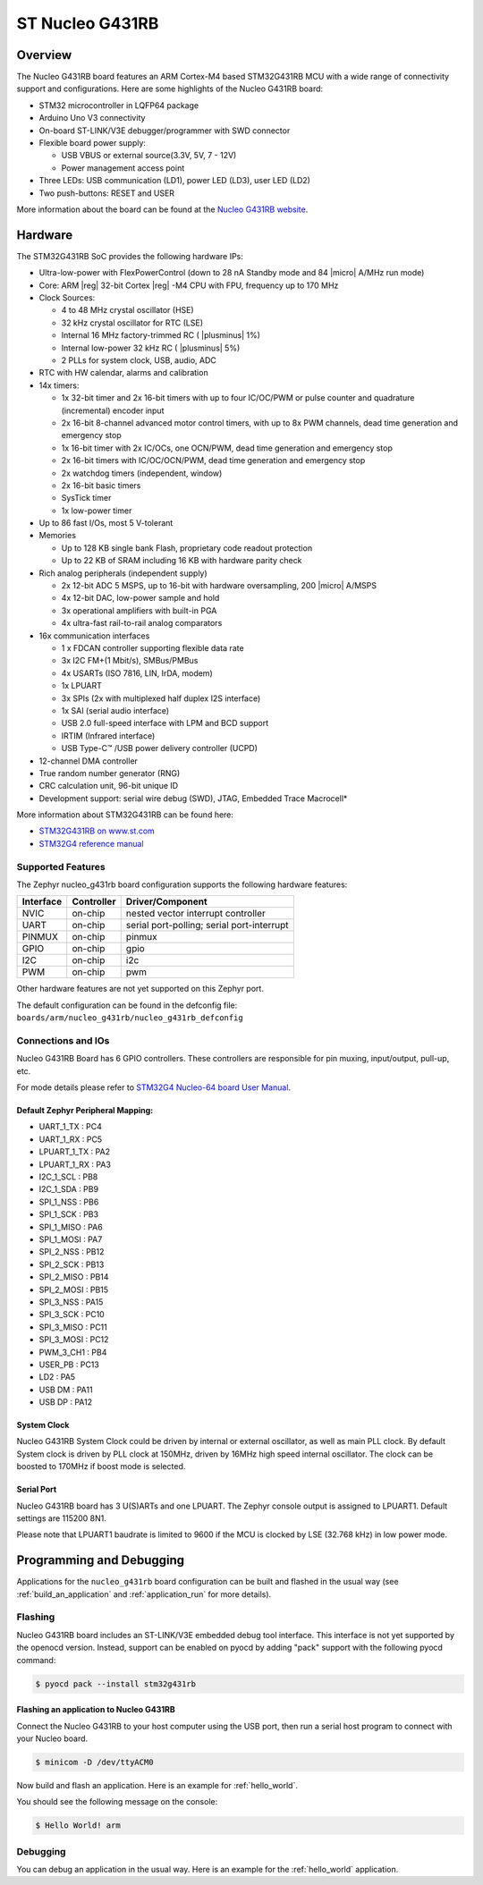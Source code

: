 .. _nucleo_g431rb_board:

ST Nucleo G431RB
################

Overview
********

The Nucleo G431RB board features an ARM Cortex-M4 based STM32G431RB MCU
with a wide range of connectivity support and configurations. Here are
some highlights of the Nucleo G431RB board:

- STM32 microcontroller in LQFP64 package
- Arduino Uno V3 connectivity
- On-board ST-LINK/V3E debugger/programmer with SWD connector
- Flexible board power supply:

  - USB VBUS or external source(3.3V, 5V, 7 - 12V)
  - Power management access point

- Three LEDs: USB communication (LD1), power LED (LD3), user LED (LD2)
- Two push-buttons: RESET and USER

.. image:: img/nucleo_g431rb.jpg
  :width: 426px
  :align: center
  :height: 256px
  :alt: Nucleo G431RB

More information about the board can be found at the `Nucleo G431RB website`_.

Hardware
********

The STM32G431RB SoC provides the following hardware IPs:

- Ultra-low-power with FlexPowerControl (down to 28 nA Standby mode and 84
  |micro| A/MHz run mode)
- Core: ARM |reg| 32-bit Cortex |reg| -M4 CPU with FPU, frequency up to 170 MHz
- Clock Sources:

  - 4 to 48 MHz crystal oscillator (HSE)
  - 32 kHz crystal oscillator for RTC (LSE)
  - Internal 16 MHz factory-trimmed RC ( |plusminus| 1%)
  - Internal low-power 32 kHz RC ( |plusminus| 5%)
  - 2 PLLs for system clock, USB, audio, ADC

- RTC with HW calendar, alarms and calibration
- 14x timers:

  - 1x 32-bit timer and 2x 16-bit timers with up to four IC/OC/PWM or pulse counter and quadrature (incremental) encoder input
  - 2x 16-bit 8-channel advanced motor control timers, with up to 8x PWM channels, dead time generation and emergency stop
  - 1x 16-bit timer with 2x IC/OCs, one OCN/PWM, dead time generation and emergency stop
  - 2x 16-bit timers with IC/OC/OCN/PWM, dead time generation and emergency stop
  - 2x watchdog timers (independent, window)
  - 2x 16-bit basic timers
  - SysTick timer
  - 1x low-power timer

- Up to 86 fast I/Os, most 5 V-tolerant
- Memories

  - Up to 128 KB single bank Flash, proprietary code readout protection
  - Up to 22 KB of SRAM including 16 KB with hardware parity check

- Rich analog peripherals (independent supply)

  - 2x 12-bit ADC 5 MSPS, up to 16-bit with hardware oversampling, 200
    |micro| A/MSPS
  - 4x 12-bit DAC, low-power sample and hold
  - 3x operational amplifiers with built-in PGA
  - 4x ultra-fast rail-to-rail analog comparators

- 16x communication interfaces

  - 1 x FDCAN controller supporting flexible data rate
  - 3x I2C FM+(1 Mbit/s), SMBus/PMBus
  - 4x USARTs (ISO 7816, LIN, IrDA, modem)
  - 1x LPUART
  - 3x SPIs (2x with multiplexed half duplex I2S interface)
  - 1x SAI (serial audio interface)
  - USB 2.0 full-speed interface with LPM and BCD support
  - IRTIM (Infrared interface)
  - USB Type-C™ /USB power delivery controller (UCPD)

- 12-channel DMA controller
- True random number generator (RNG)
- CRC calculation unit, 96-bit unique ID
- Development support: serial wire debug (SWD), JTAG, Embedded Trace Macrocell*


More information about STM32G431RB can be found here:

- `STM32G431RB on www.st.com`_
- `STM32G4 reference manual`_

Supported Features
==================

The Zephyr nucleo_g431rb board configuration supports the following hardware features:

+-----------+------------+-------------------------------------+
| Interface | Controller | Driver/Component                    |
+===========+============+=====================================+
| NVIC      | on-chip    | nested vector interrupt controller  |
+-----------+------------+-------------------------------------+
| UART      | on-chip    | serial port-polling;                |
|           |            | serial port-interrupt               |
+-----------+------------+-------------------------------------+
| PINMUX    | on-chip    | pinmux                              |
+-----------+------------+-------------------------------------+
| GPIO      | on-chip    | gpio                                |
+-----------+------------+-------------------------------------+
| I2C       | on-chip    | i2c                                 |
+-----------+------------+-------------------------------------+
| PWM       | on-chip    | pwm                                 |
+-----------+------------+-------------------------------------+

Other hardware features are not yet supported on this Zephyr port.

The default configuration can be found in the defconfig file:
``boards/arm/nucleo_g431rb/nucleo_g431rb_defconfig``


Connections and IOs
===================

Nucleo G431RB Board has 6 GPIO controllers. These controllers are responsible for pin muxing,
input/output, pull-up, etc.

For mode details please refer to `STM32G4 Nucleo-64 board User Manual`_.

Default Zephyr Peripheral Mapping:
----------------------------------

.. rst-class:: rst-columns

- UART_1_TX : PC4
- UART_1_RX : PC5
- LPUART_1_TX : PA2
- LPUART_1_RX : PA3
- I2C_1_SCL : PB8
- I2C_1_SDA : PB9
- SPI_1_NSS : PB6
- SPI_1_SCK : PB3
- SPI_1_MISO : PA6
- SPI_1_MOSI : PA7
- SPI_2_NSS : PB12
- SPI_2_SCK : PB13
- SPI_2_MISO : PB14
- SPI_2_MOSI : PB15
- SPI_3_NSS : PA15
- SPI_3_SCK : PC10
- SPI_3_MISO : PC11
- SPI_3_MOSI : PC12
- PWM_3_CH1 : PB4
- USER_PB : PC13
- LD2 : PA5
- USB DM : PA11
- USB DP : PA12

System Clock
------------

Nucleo G431RB System Clock could be driven by internal or external oscillator,
as well as main PLL clock. By default System clock is driven by PLL clock at 150MHz,
driven by 16MHz high speed internal oscillator. The clock can be boosted to 170MHz if boost mode
is selected.

Serial Port
-----------

Nucleo G431RB board has 3 U(S)ARTs and one LPUART. The Zephyr console output is assigned to LPUART1.
Default settings are 115200 8N1.

Please note that LPUART1 baudrate is limited to 9600 if the MCU is clocked by LSE (32.768 kHz) in
low power mode.

Programming and Debugging
*************************

Applications for the ``nucleo_g431rb`` board configuration can be built and
flashed in the usual way (see :ref:`build_an_application` and
:ref:`application_run` for more details).

Flashing
========

Nucleo G431RB board includes an ST-LINK/V3E embedded debug tool
interface. This interface is not yet supported by the openocd version.
Instead, support can be enabled on pyocd by adding "pack" support with
the following pyocd command:

.. code-block:: console

   $ pyocd pack --install stm32g431rb

Flashing an application to Nucleo G431RB
----------------------------------------

Connect the Nucleo G431RB to your host computer using the USB port,
then run a serial host program to connect with your Nucleo board.

.. code-block:: console

   $ minicom -D /dev/ttyACM0

Now build and flash an application. Here is an example for
:ref:`hello_world`.

.. zephyr-app-commands::
   :zephyr-app: samples/hello_world
   :board: nucleo_g431rb
   :goals: build flash

You should see the following message on the console:

.. code-block:: console

   $ Hello World! arm


Debugging
=========

You can debug an application in the usual way.  Here is an example for the
:ref:`hello_world` application.

.. zephyr-app-commands::
   :zephyr-app: samples/hello_world
   :board: nucleo_g431rb
   :maybe-skip-config:
   :goals: debug

.. _Nucleo G431RB website:
   http://www.st.com/en/evaluation-tools/nucleo-g431rb.html

.. _STM32G4 Nucleo-64 board User Manual:
   https://www.st.com/resource/en/user_manual/dm00556337.pdf

.. _STM32G431RB on www.st.com:
   http://www.st.com/en/microcontrollers/stm32g431rb.html

.. _STM32G4 reference manual:
   https://www.st.com/resource/en/reference_manual/dm00355726.pdf
